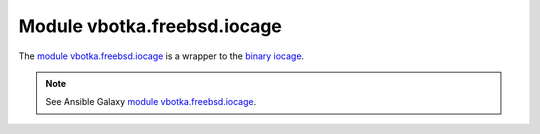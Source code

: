 Module vbotka.freebsd.iocage
----------------------------

The `module vbotka.freebsd.iocage`_ is a wrapper to the `binary iocage`_.

.. note::

   See Ansible Galaxy `module vbotka.freebsd.iocage`_.


.. _module vbotka.freebsd.iocage: https://galaxy.ansible.com/ui/repo/published/vbotka/freebsd/content/module/iocage/
.. _binary iocage: https://man.freebsd.org/cgi/man.cgi?query=iocage&sektion=8
